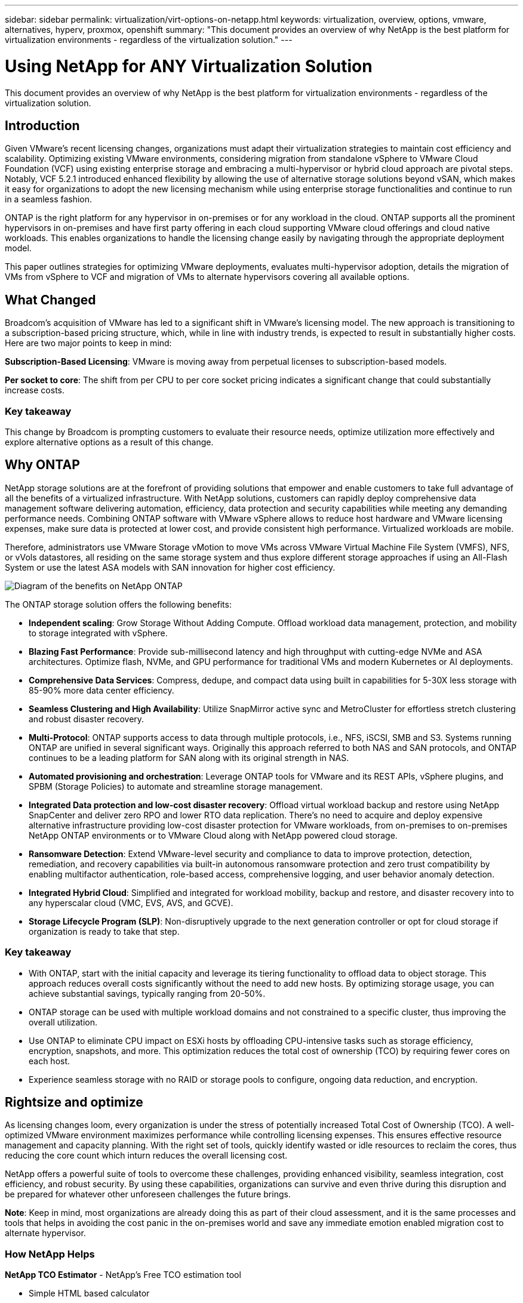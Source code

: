 ---
sidebar: sidebar
permalink: virtualization/virt-options-on-netapp.html
keywords: virtualization, overview, options, vmware, alternatives, hyperv, proxmox, openshift
summary: "This document provides an overview of why NetApp is the best platform for virtualization environments - regardless of the virtualization solution."
---

= Using NetApp for ANY Virtualization Solution
:hardbreaks:
:nofooter:
:icons: font
:linkattrs:
:imagesdir: ../media/

[.lead]
This document provides an overview of why NetApp is the best platform for virtualization environments - regardless of the virtualization solution.

== Introduction

Given VMware's recent licensing changes, organizations must adapt their virtualization strategies to maintain cost efficiency and scalability. Optimizing existing VMware environments, considering migration from standalone vSphere to VMware Cloud Foundation (VCF) using existing enterprise storage and embracing a multi-hypervisor or hybrid cloud approach are pivotal steps. Notably, VCF 5.2.1 introduced enhanced flexibility by allowing the use of alternative storage solutions beyond vSAN, which makes it easy for organizations to adopt the new licensing mechanism while using enterprise storage functionalities and continue to run in a seamless fashion.

ONTAP is the right platform for any hypervisor in on-premises or for any workload in the cloud. ONTAP supports all the prominent hypervisors in on-premises and have first party offering in each cloud supporting VMware cloud offerings and cloud native workloads. This enables organizations to handle the licensing change easily by navigating through the appropriate deployment model.

This paper outlines strategies for optimizing VMware deployments, evaluates multi-hypervisor adoption, details the migration of VMs from vSphere to VCF and migration of VMs to alternate hypervisors covering all available options.

== What Changed

Broadcom's acquisition of VMware has led to a significant shift in VMware's licensing model. The new approach is transitioning to a subscription-based pricing structure, which, while in line with industry trends, is expected to result in substantially higher costs. Here are two major points to keep in mind:

*Subscription-Based Licensing*: VMware is moving away from perpetual licenses to subscription-based models.

*Per socket to core*: The shift from per CPU to per core socket pricing indicates a significant change that could substantially increase costs.

=== Key takeaway 

This change by Broadcom is prompting customers to evaluate their resource needs, optimize utilization more effectively and explore alternative options as a result of this change.

== Why ONTAP

NetApp storage solutions are at the forefront of providing solutions that empower and enable customers to take full advantage of all the benefits of a virtualized infrastructure. With NetApp solutions, customers can rapidly deploy comprehensive data management software delivering automation, efficiency, data protection and security capabilities while meeting any demanding performance needs. Combining ONTAP software with VMware vSphere allows to reduce host hardware and VMware licensing expenses, make sure data is protected at lower cost, and provide consistent high performance. Virtualized workloads are mobile. 

Therefore, administrators use VMware Storage vMotion to move VMs across VMware Virtual Machine File System (VMFS), NFS, or vVols datastores, all residing on the same storage system and thus explore different storage approaches if using an All-Flash System or use the latest ASA models with SAN innovation for higher cost efficiency. 

image:virt-options-image1.png["Diagram of the benefits on NetApp ONTAP"]

The ONTAP storage solution offers the following benefits:

* *Independent scaling*: Grow Storage Without Adding Compute. Offload workload data management, protection, and mobility to storage integrated with vSphere.

* *Blazing Fast Performance*: Provide sub-millisecond latency and high throughput with cutting-edge NVMe and ASA architectures. Optimize flash, NVMe, and GPU performance for traditional VMs and modern Kubernetes or AI deployments.

* *Comprehensive Data Services*: Compress, dedupe, and compact data using built in capabilities for 5-30X less storage with 85-90% more data center efficiency.

* *Seamless Clustering and High Availability*: Utilize SnapMirror active sync and MetroCluster for effortless stretch clustering and robust disaster recovery.

* *Multi-Protocol*: ONTAP supports access to data through multiple protocols, i.e., NFS, iSCSI, SMB and S3. Systems running ONTAP are unified in several significant ways. Originally this approach referred to both NAS and SAN protocols, and ONTAP continues to be a leading platform for SAN along with its original strength in NAS. 

* *Automated provisioning and orchestration*: Leverage ONTAP tools for VMware and its REST APIs, vSphere plugins, and SPBM (Storage Policies) to automate and streamline storage management.

* *Integrated Data protection and low-cost disaster recovery*: Offload virtual workload backup and restore using NetApp SnapCenter and deliver zero RPO and lower RTO data replication. There’s no need to acquire and deploy expensive alternative infrastructure providing low-cost disaster protection for VMware workloads, from on-premises to on-premises NetApp ONTAP environments or to VMware Cloud along with NetApp powered cloud storage.

* *Ransomware Detection*: Extend VMware-level security and compliance to data to improve protection, detection, remediation, and recovery capabilities via built-in autonomous ransomware protection and zero trust compatibility by enabling multifactor authentication, role-based access, comprehensive logging, and user behavior anomaly detection.

* *Integrated Hybrid Cloud*: Simplified and integrated for workload mobility, backup and restore, and disaster recovery into to any hyperscalar cloud (VMC, EVS, AVS, and GCVE).

* *Storage Lifecycle Program (SLP)*: Non-disruptively upgrade to the next generation controller or opt for cloud storage if organization is ready to take that step.

=== Key takeaway

* With ONTAP, start with the initial capacity and leverage its tiering functionality to offload data to object storage. This approach reduces overall costs significantly without the need to add new hosts. By optimizing storage usage, you can achieve substantial savings, typically ranging from 20-50%.

* ONTAP storage can be used with multiple workload domains and not constrained to a specific cluster, thus improving the overall utilization.

* Use ONTAP to eliminate CPU impact on ESXi hosts by offloading CPU-intensive tasks such as storage efficiency, encryption, snapshots, and more. This optimization reduces the total cost of ownership (TCO) by requiring fewer cores on each host.

* Experience seamless storage with no RAID or storage pools to configure, ongoing data reduction, and encryption.

== Rightsize and optimize

As licensing changes loom, every organization is under the stress of potentially increased Total Cost of Ownership (TCO). A well-optimized VMware environment maximizes performance while controlling licensing expenses. This ensures effective resource management and capacity planning. With the right set of tools, quickly identify wasted or idle resources to reclaim the cores, thus reducing the core count which inturn reduces the overall licensing cost. 

NetApp offers a powerful suite of tools to overcome these challenges, providing enhanced visibility, seamless integration, cost efficiency, and robust security. By using these capabilities, organizations can survive and even thrive during this disruption and be prepared for whatever other unforeseen challenges the future brings.

*Note*: Keep in mind, most organizations are already doing this as part of their cloud assessment, and it is the same processes and tools that helps in avoiding the cost panic in the on-premises world and save any immediate emotion enabled migration cost to alternate hypervisor.

=== How NetApp Helps

*NetApp TCO Estimator* - NetApp's Free TCO estimation tool

* Simple HTML based calculator
* Uses NetApp VMDC, RVtools or manual input methods 
* Easily project how many hosts are required for the given deployment and calculate the savings to optimize the deployment using NetApp ONTAP storage systems. 
* Shows the possible savings

NOTE: The TCO estimator is only accessible to NetApp field teams and partners. Work with NetApp account teams to assess your existing environment.

*VMDC* - NetApp's Free VMware Assessment Tool

* Lightweight, point-in-time collection of configuration and performance data
* Simple Windows-based deployment with web interface
* Visualizes VM topology relationships and exports Excel reports
* Specifically targets VMware core licensing optimization

*Data Infrastructure Insights* (formerly Cloud Insights)

Now it’s time to dive deep into analyzing the workload IO profiles across virtual machines using real-time metrics.

* SaaS-based continuous monitoring across hybrid/multi-cloud environments
* Supports heterogeneous environments including Pure, Dell, HPE storage systems
* Features ML-powered advanced analytics that identifies orphaned VMs and unused storage capacity - deploy for detailed analysis and recommendations for VM reclamation
* Provides workload analysis capabilities for right-sizing VMs before migration and ensure critical applications meet SLAs before during and after migration
* Available with 60-day FREE trial period

NOTE: NetApp provides an evaluation called Virtualization Modernization Assessment which is a feature of the NetApp® Architecture and Design Service. Every VM is mapped on two axes, CPU utilization and memory utilization. During the workshop, all details are provided to the customer for both on-premises optimization and cloud migration strategies to promote effective utilization of resources and cost mitigation. By implementing these strategies, organizations maintain a high-performance VMware environment while effectively managing costs.

=== Key takeaway

VMDC serves as a quick first assessment step before implementing DII for ongoing monitoring nd advanced ML-driven analytics across heterogeneous environments.

== VCF Import Tool - Run VCF with NFS or FC as principal Storage

With the release of VMware Cloud Foundation (VCF) 5.2 comes the capability to convert existing vSphere infrastructure to VCF management domains and import additional clusters as VCF VI workload domains. Along with this VMware Cloud Foundation (VCF) can now fully be run on NetApp storage platforms without the requirement to use vSAN (yes, all of this without vSAN). Converting a cluster, with an existing NFS or FC datastore running on ONTAP, involves integrating existing infrastructure into a modern private cloud, which means there is no need for vSAN. 

This process benefits from the flexibility of NFS and FC storage, to ensure seamless data access and management. After a VCF management domain is established through the conversion process, administrators can efficiently import additional vSphere clusters, including those using NFS or FC datastores, into the VCF ecosystem. This integration not only enhances resource utilization but also simplifies the management of private cloud infrastructure, ensuring a smooth transition with minimal disruption to existing workloads.

NOTE: Only supports NFS version 3 and FC protocol when used as principal storage. Supplemental storage can use either vSphere supported NFS protocol version 3 or 4.1

=== Key takeaway

Importing or converting existing ESXi clusters enables to leverage existing ONTAP storage as the datastore and there is no need for deploying vSAN or additional hardware resources, thus making VCF resource-efficient, cost optimized and simplified.

== Migration from Existing vSphere to VCF using ONTAP storage

If VMware Cloud Foundation is a greenfield installation (create a new vSphere infrastructure and Single Sign-On domain), Existing workloads running on older vSphere versions cannot be managed from Cloud Foundation. 

The first step is to migrate current application VMs running on existing vSphere environments into Cloud Foundation. The migration path depends on the migration choices—live, warm, and cold—and by the version of any existing vSphere environments. The following are the options in the order of priority depending on the source storage.

* HCX is the most feature-rich tool currently available for Cloud Foundation workload mobility. 
* Leverage NetApp BlueXP DRaaS
* vSphere replication with SRM can be used easy-to-use vSphere migration tool.
* Use 3rd party software using VAIO and VADP

== Migration VMs from non-NetApp storage to ONTAP storage

The easiest method in most cases is to use Storage vMotion. The cluster should have access to both the new ONTAP SAN or NAS datastore and the storage you are migrating the VMs from (SAN, NAS, etc.). The process is simple: 

* Select one or more VMs in the vSphere Web Client, 
* Right-click the selection, and 
* Click Migrate. 
* Choose the storage-only option, 
* Select the new ONTAP datastore as the destination, and 
* Proceed with the last few steps of the migration wizard. 

vSphere will copy the files – VMX, NVRAM, VMDK(s), etc. – from the old storage to the ONTAP powered datastore. Note that vSphere will potentially be copying large amounts of data. This method does not require any downtime. The VMs continue to run as they are being migrated.

Other options include host-based migration, 3rd party replication to perform the migration.

== Disaster Recovery using Storage Snapshots (optimize further with storage replication)

NetApp offers an industry-leading, SaaS-based disaster recovery (DRaaS) solution that can significantly lower the costs and reduce complexity. There’s no need to acquire and deploy expensive alternative infrastructure. 

Implementing disaster recovery through block-level replication from the production site to the disaster recovery site is a resilient and cost-effective method for safeguarding workloads against site outages and data corruption events, such as ransomware attacks. Using NetApp SnapMirror replication, VMware workloads running on on-premises ONTAP systems with NFS or VMFS datastores can be replicated to another ONTAP storage system located in a designated recovery datacenter where VMware is also deployed. 

Use the BlueXP disaster recovery service, which is integrated into the NetApp BlueXP console wherein customers can discover their on-premises VMware vCenters along with ONTAP storage, create resource groupings, create a disaster recovery plan, associate it with resource groups, and test or execute failover and failback. SnapMirror provides storage-level block replication to keep the two sites up to date with incremental changes, resulting in a RPO of up to 5 minutes. 

It is also possible to simulate DR procedures as a regular drill without impacting the production and replicated datastores or incurring additional storage costs. BlueXP disaster recovery takes advantage of ONTAP’s FlexClone technology to create a space-efficient copy of the VMFS datastore from the last replicated Snapshot on the DR site.  Once the DR test is complete, customers can simply delete the test environment, again without any impact to actual replicated production resources. 

When there is a need (planned or unplanned) for actual failover, with a few clicks, the BlueXP disaster recovery service will orchestrate all the steps needed to automatically bring up the protected virtual machines on designated disaster recovery site. The service will also reverse the SnapMirror relationship to the primary site and replicate any changes from secondary to primary for a failback operation, when needed. All of these can be achieved with a fraction of cost compared to other well-known alternatives. 

NOTE: 3rd party backup products that support replication functionality and SRM with SRA are other prominent alternate options. 

== Ransomware

Detecting ransomware as early as possible is crucial in preventing its spread and avoiding costly downtime. An effective ransomware detection strategy must incorporate multiple layers of protection at ESXi host and guest VM levels. While multiple security measures are implemented to create a comprehensive defense against ransomware attacks, ONTAP enables adding more layers of protection to the overall defense approach.  To name a few capabilities, it starts with Snapshots, Autonomous Ransomware Protection, tamper-proof snapshots and so on. 

Let’s look at how the above-mentioned capabilities work with VMware to protect and recover the data against ransomware. To protect vSphere and guest VMs against attacks, it is essential to take several measures including segmenting, utilizing EDR/XDR/SIEM for endpoints and installing security updates and adhering to the appropriate hardening guidelines. Each virtual machine residing on a datastore also hosts a standard operating system. Ensure enterprise server anti-malware product suites are installed and regularly updated on them which is an essential component of multi-layered ransomware protection strategy. Along with this, enable Autonomous Ransomware Protection (ARP) on the NFS volume powering the datastore. ARP leverages built-in on-box ML that looks at volume workload activity plus data entropy to automatically detect ransomware. ARP is configurable through the ONTAP built-in management interface or system Manager and is enabled on a per-volume basis. 

As part of adding multiple layered approach, there is also a native built-in ONTAP solution for protecting unauthorized deletion of backup Snapshot copies. It is known as multi-admin verification or MAV which is available in ONTAP 9.11.1 and later. The ideal approach will be to use queries for MAV specific operations.

NOTE: With the new NetApp ARP/AI, there is no need for a learning mode. Instead, it can go straight to active mode with its AI-powered ransomware detection capability.

NOTE: With ONTAP One, all these feature sets are completely free. Access NetApp's robust suite of data protection, security and all the features that ONTAP offers without worrying about licensing barriers.

== VMware Alternatives to consider

Every organization is evaluating a multi-hypervisor approach, which supports a dual or triple-vendor hypervisor strategy, thus strengthening their operational flexibility, mitigating vendor dependency, and optimizing the workload placement. Organizations then streamline multi-hypervisor management by leveraging interoperability, cost-effective licensing, and automation. ONTAP is the ideal platform for any hypervisor platform. Another key requirement in this approach is dynamic virtual machine mobility based on the SLAs and workload placement strategy. 
 
=== Key Considerations for Multi-Hypervisor Adoption

* *Strategic Cost Optimization*: Reducing reliance on a single vendor optimizes operational and licensing expenses.
* *Workload Distribution*: Deploying the right hypervisor for the right workload maximizes efficiency.
* *Flexibility*: Supports optimization of VMs based on business application requirements along with data center modernization and consolidation.

In this section, let’s cover a quick summary of different hypervisors considered by organizations in their order of priority.

NOTE: These are the common alternative options considered by organizations, however the priority order differs for each customer based on their assessment, skill set and workload requirements. 

image:virt-options-image2.png["Diagram of the alternative virtualization options"]


=== Hyper-V (Windows Server)

*Benefits*

* A well-known built-in feature in Windows Server versions. 
* Enables virtualization capabilities for virtual machines within Windows Server. 
* When integrated with the capabilities of the System Center suite (including SCVMM and SCOM), Hyper-V delivers a comprehensive set of features rivalling other virtualization solutions.

*Integrations*

* NetApp SMI-S Provider integrates dynamic storage management for both SAN and NAS with System Center Virtual Machine Manager (SCVMM).
* Many third-party backup partners also support integrating ONTAP snapshot and SnapMirror support for fully optimized array-native backup and recovery. 
* ONTAP remains the only data infrastructure system that allows native copy offload between SAN and NAS for flexibility and storage consumption, and ONTAP also offers native space reclamation across both NAS (SMB3 TRIM over SMB/CIFS) and SAN (iSCSI and FCP with SCSI UNMAP) protocols.
* SnapManager for Hyper-V for granular backup and recovery (PVR support required).

*Reasons to migrate*

Hyper-V on Windows Server may make sense if:

* Recently acquired new hardware or made significant investments in on-premises infrastructure that cannot currently depreciate.
* Using a SAN or NAS for storage (Azure Stack HCI will not be an option)
* Need storage and compute needs to grow independently
* Unable to modernize currently, whether that’s due to hardware investments, political landscapes, regulatory compliance, application development, or any other current blocker

=== OpenShift Virtualization (RedHat KubeVirt implementation)

*Benefits*

* Using the KVM hypervisor, running in containers, managed as Pods
* Scheduled, deployed, and managed by Kubernetes
* Create, modify, and destroy virtual machines, and their resources, using the OpenShift web interface
* Integrated with container orchestrator resources and services for persistent storage paradigm.

*Integrations*

* Trident CSI allows to dynamically manage storage over NFS, FC, iSCSI, and NVMe/TCP in a way that is both VM-granular and storage class specific.
* Trident CSI for provisioning, snapshot creation, volume expansion, and clone creation.
* Trident protect supports crash-consistent backups and restores of OpenShift Virtualization VMs, storing them in any S3-compatible object storage buckets. 
* Trident protect also provides disaster recovery with storage replication and automated failover and failback for OpenShift Virtualization VMs.

*Reasons to migrate*

OpenShift Virtualization may make sense if:

* Consolidating virtual machines and containers to a single platform.
* Reduce the licensing overhead as OpenShift virtualization is part of OpenShift which maybe already licensed for container workloads. 
* Move legacy VMs into cloud native ecosystem without full refactor on day one.

=== Proxmox Virtual Environment (Proxmox VE)

*Benefits*

* Comprehensive open-source virtualization platform for Qemu KVM and LXC
* Based on the Linux distribution Debian
* Can be operated both as a stand-alone machine or in a cluster consisting of several machines
* Uncomplicated, efficient deployment of virtual machines and containers
* Boasts a user-friendly web-based management interface and features like live migration and backup options.

*Integrations*

* Use iSCSI, NFS v3, v4.1, and v4.2.
* All the great things that ONTAP has to offer, like rapid cloning, snapshots, and replication.
* With the nconnect option, the number of TCP connections per server can be increased up to 16 connections for high NFS workloads.

*Reasons to migrate*

Proxmox may make sense if:

* Open source, eliminating licensing costs.
* Easy-to-use web interface streamlines management.
* Supports both virtual machines and containers, offering flexibility.
* Single interface to manage VMs, containers, storage and networking
* Full access to features without restrictions
* Professional service and support via Credativ

=== VMware Cloud offerings (Azure VMWare Solution, Google Cloud VMware Engine, VMware Cloud on AWS, Elastic VMware Service)

*Benefits* 

* VMware in Cloud offers a “private cloud” hosted in the respective hyperscalar datacenter that makes use of a dedicated bare-metal infrastructure to host VMWare infrastructure.
* Allows for up to 16 hosts per cluster, with VMWare features including vCenter, vSphere, vSAN, and NSX
* Rapid deployment and scaling up/down
* Flexible purchasing options: Hourly On-Demand, 1- and 3-Year Reserved Instances, with 5-Year option available in certain hyperscalars.
* Offers familiar tools and processes to help land migration from on-premises VMWare to VMware in cloud.

*Integrations*

* NetApp powered storage (Azure NetApp Files, FSx for ONTAP, Google Cloud NetApp volumes) in each Cloud supplements vSAN storage instead of scaling compute nodes.
* Consistent performance, metered file storage service
* Intelligent data services
* Efficient snapshots and clones to rapidly create copies and checkpoint changes at scale
* Efficient incremental block transfer-based replication for regional DR and backup
* Storage-intensive applications will cost less to run using NetApp powered Cloud storage as datastores

*Reasons to migrate*

* Storage-intensive deployments save money by offloading storage capacity instead of adding more compute nodes
* Requires less up-skilling than is potentially necessary for a transition to Hyper-V, Azure Stack, or potentially even native VM formats 
* Locks in pricing that won't be affected by changes in other licensing costs for up to 3 or 5 years (depending on Cloud provider).
* Offers BYOL (bring your own licensing) coverage
* Lift and shift from on-premises helping to potentially lower costs in key areas. 
* Build or shift disaster recovery capabilities to the cloud, lower cost and remove operational burden

For those customers looking to use VMware Cloud on any hyperscalar as the disaster recovery target, ONTAP storage powered datastores (Azure NetApp Files, Amazon FSx for NetApp ONTAP, Google Cloud NetApp Volumes) can be used to replicate data from on-premises using any validated third-party solution that provides VM replication capability. By adding ONTAP storage powered datastores, it will enable cost optimized disaster recovery on the destination with fewer amount of ESXi hosts. This also enables to decommission secondary site in the on-premises environment thus enabling significant cost savings.

* View detailed guidance for link:https://docs.netapp.com/us-en/netapp-solutions/ehc/veeam-fsxn-dr-to-vmc.html[Disaster Recovery to FSx ONTAP datastore].
* View detailed guidance for link:https://docs.netapp.com/us-en/netapp-solutions/ehc/azure-native-dr-jetstream.html[Disaster Recovery to Azure NetApp Files datastore].
* View detailed guidance for link:https://docs.netapp.com/us-en/netapp-solutions/ehc/gcp-app-dr-sc-cvs-veeam.html[Disaster Recovery to Google Cloud NetApp Volumes datastore].

=== Cloud Native Virtual Machines

NOTE: NetApp is the only vendor with first party (1P) storage services integrated with VMware in the cloud, across all 3 major hyperscalars.

*Benefits*

* Optimize computing resources with flexible virtual machine sizes to meet specific business needs and eliminate unnecessary expenses.
* Smooth transition to the future with Cloud flexibility for performance monitoring, configuration management, and ongoing app development.

*Reasons to migrate to Cloud native virtual machines with NetApp powered storage*

* Leverage enterprise storage capabilities like thin provisioning, storage efficiency, zero footprint clones, integrated backups, block level replication, tiering and thus optimize migration efforts and have a future-proof deployment from day 1
* Optimize the current storage deployment used on native cloud instances within cloud by incorporating ONTAP and using the cost-optimizing features it provides
* Ability to save cost 
** using ONTAP data management techniques
** via reservations over numerous resources
** via burstable and spot virtual machines
* Take advantage of modern technologies like AI/ML
* Reduce instance total cost of ownership (TCO) as compared to block storage solutions by rightsizing the cloud instances to meet the necessary IOPs and throughput parameters. 

=== Azure Local or AWS Outpost

*Benefits*

* Runs on a validated solution
* Packaged cloud solution that can be deployed within premises to serve as core for hybrid or multi cloud.
* Provides users with access to AWS or Azure infrastructure, services, APIs, and tools tailored for any environment: on-premises, cloud, or hybrid.

NOTE: Must have or lease/purchase HCI-compatible hardware.

NOTE: Azure local doesn’t support external storage, however AWS Outpost supports ONTAP.

*Reasons to migrate to Azure Local or AWS Outpost*

* If HCI compatible hardware is already owned
* Control workload execution and data storage.
* Meet local data residency 
* Process data in local regions using respective services, tools, and APIs

*Cons*

* Not all options support SAN, NAS or standalone storage configuration
* Does not support independent scaling of storage and compute

=== Alternatives Summary

To summarize, VMware continues to be the defacto hypervisor for organizations. However every organization is evaluating alternate options and ONTAP will play a role in any option they select.

[width=100%,cols="70%, 30%", frame=all, grid=all, options="header"]
|===
| *Use Case* | *Recommended Hypervisor* 
| Enterprise-scale virtualization | VMware vSphere
| Windows-heavy environments | Microsoft Hyper-V
| Linux-heavy environments & cloud-native workloads | KVM
| SMBs, home labs, hybrid environments | Proxmox VE
| Kubernetes-based VM workloads	| OpenShift Virtualization
|===

Other hypervisor options that are considered to also be in play in customer environments are as follows:

*KVM* is generally supported on ONTAP per the parent Linux distribution, simply refer to the IMT for the reference Linux. 

*SUSE Harvester* is a modern hyper-converged infrastructure (HCI) solution built for bare metal servers using enterprise-grade open-source technologies including Linux, KVM, Kubernetes, KubeVirt, and Longhorn. Designed for users looking for a flexible and affordable solution to run cloud-native and virtual machine (VM) workloads in your datacenter and at the edge, Harvester provides a single pane of glass for virtualization and cloud-native workload management. Netapp Trident CSI driver into a Harvester cluster enables NetApp storage systems to store storage volumes usable by virtual machines running in Harvester.

*Red Hat OpenStack Platform, and OpenStack* in general is also an incredible private cloud solution and the fact that the NetApp Unified Driver is baked into the upstream OpenStack code means that NetApp data management integration is built right in. Meaning, there is nothing to install! Storage management functions support NVMe, iSCSI or FC for block protocols, and NFS for NAS. Thin provisioning, dynamic storage management, copy offload, and snapshots are all supported natively. 

=== Key takeaway

ONTAP is the right platform for any hypervisor in on-premises or for any workload in the cloud. ONTAP supports prominent hypervisors in on-premises and have widely adopted first party offering in each cloud. This enables to handle the licensing changes easily by navigating through the appropriate deployment model.

== Extremely Fast Migrations

=== Shift Toolkit

As covered above, solutions like VMware, Microsoft Hyper-V, Proxmox, and OpenShift Virtual Environment have become robust and reliable choices for virtualization needs. Given that business requirements are dynamic, the selection of a virtualization platform must also be adaptable and instant virtual machine mobility becomes important.

Migrating from one hypervisor to another involves a complex decision-making process for businesses. Key considerations include application dependencies, migration timeline, workload criticality, and the impact of application downtime on the business. However, with ONTAP storage and Shift toolkit, this is a breeze.

The NetApp Shift toolkit is an easy-to-use, graphical user interface (GUI) solution that allows to migrate virtual machines (VMs) between different hypervisors and convert virtual disk formats. It utilizes NetApp FlexClone® technology to quickly convert VM hard disks. Additionally, the toolkit manages the creation and configuration of destination VMs. 

For detailed information, see link:https://docs.netapp.com/us-en/netapp-solutions/vm-migrate/migrate-overview.html[Migrating virtual machines (VMs) between virtualization environments (Shift Toolkit)].

image:virt-options-image3.png["Diagram of the capabilities of the Shift Toolkit"]

Note: The pre-requisite for Shift toolkit is to have VMs running on NFS volume residing on ONTAP storage. This means if the VMs are hosted on block based ONTAP storage (specifically ASA) or on third party storage, then VMs should be moved using storage vmotion to the designated ONTAP based NFS datastores.

Shift toolkit can be downloaded link:https://mysupport.netapp.com/site/tools/tool-eula/netapp-shift-toolkit[here] and is available for Windows Systems only.

=== Cirrus Data MigrateOps

An alternate to Shift toolkit is partner based solution which relies on block level replication. Cirrus Data can seamlessly migrate workloads from traditional hypervisors to modern platforms, enabling more flexible hybrid workloads, accelerated modernization efforts, and improved resource utilization. Cirrus Migrate Cloud, together with MigrateOps™, make it possible for organizations to automate the change from one hypervisor to another with a secure, easy-to-use, and reliable solution.

=== Key takeaway

There are multiple alternatives for migrating a VM from VMware to another hypervisor. To name a few – Veeam, Commvault, Starwind, SCVMM and so on. The objective here is to showcase the best validated options, however, Shift toolkit would provide the fastest migration option. Depending on the scenario, alternate migrate options can be adopted.

== Sample Deployment model:

Customer has 10000 VMs with a mix of windows and linux workloads. To optimize the licensing cost and simplify the future of virtualization infrastructure, multi hypervisor and vm placement strategy was important. They chose the VM strategy based on the workload criticality, performance requirement, hypervisor functionality and licensing cost.

The Tier 0 VMs were retained on VMware (1000 VMs) followed by Tier 1/Tier 2 moving to Hyper-V (5000 VMs). The rest 4000 VMs was moved to OpenShift virtualization (primarily Linux based VMs). This hybrid VM placement helped them in controlling the cost while retaining the control, process, tools and functionality.

The above is one example, however there are different permutations and combinations that can be applied at each application level to optimize the environment.

== Conclusion 

In the wake of the Broadcom acquisition, VMware customers are navigating a complex landscape of integration, performance optimization, and cost management. NetApp offers powerful suite of tools and capabilities to overcome these challenges, providing enhanced visibility, seamless integration, cost efficiency, and robust security. By using these capabilities, stay with VMware and optimize to survive and even thrive during the Broadcom disruption and be prepared for whatever other unforeseen challenges the future brings.

If moving to an alternative hypervisor platform is the desired choice, there are several robust alternatives to VMware that organization can consider for virtualization needs. Hyper-V, Proxmox, and KVM each offer unique advantages. To determine the best fit, evaluate factors such as budget, existing infrastructure, performance requirements, and support needs. No matter what hypervisor platform is selected, ONTAP is the ideal storage.


